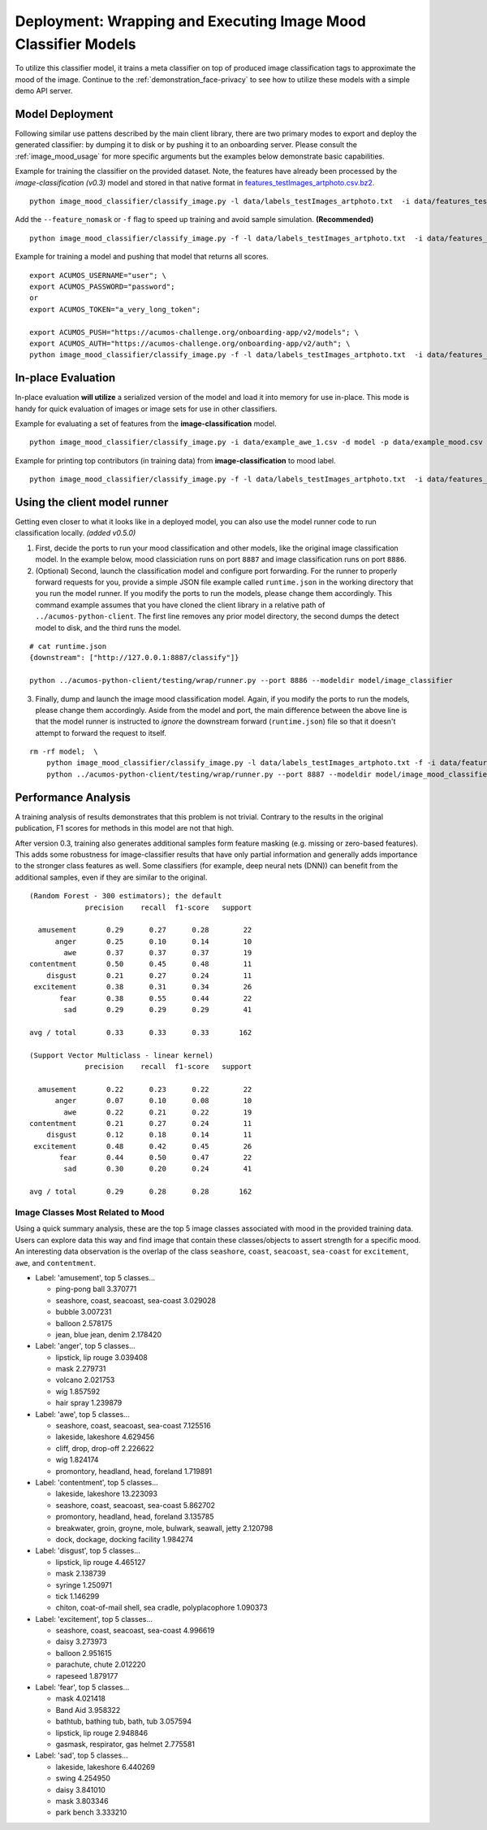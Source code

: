 .. ===============LICENSE_START=======================================================
.. Acumos CC-BY-4.0
.. ===================================================================================
.. Copyright (C) 2017-2018 AT&T Intellectual Property & Tech Mahindra. All rights reserved.
.. ===================================================================================
.. This Acumos documentation file is distributed by AT&T and Tech Mahindra
.. under the Creative Commons Attribution 4.0 International License (the "License");
.. you may not use this file except in compliance with the License.
.. You may obtain a copy of the License at
..
..      http://creativecommons.org/licenses/by/4.0
..
.. This file is distributed on an "AS IS" BASIS,
.. WITHOUT WARRANTIES OR CONDITIONS OF ANY KIND, either express or implied.
.. See the License for the specific language governing permissions and
.. limitations under the License.
.. ===============LICENSE_END=========================================================

.. _deployment_image-mood:

===============================================================
Deployment: Wrapping and Executing Image Mood Classifier Models
===============================================================

To utilize this classifier model, it trains a meta classifier on top of
produced image classification tags to approximate the mood of the image.
Continue to the :ref:`demonstration_face-privacy`  to see how to utilize
these models with a simple demo API server.

Model Deployment
----------------

Following similar use pattens described by the main client library,
there are two primary modes to export and deploy the generated
classifier: by dumping it to disk or by pushing it to an onboarding
server. Please consult the :ref:`image_mood_usage` for more specific arguments
but the examples below demonstrate basic capabilities.

Example for training the classifier on the provided dataset. Note, the
features have already been processed by the *image-classification
(v0.3)* model and stored in that native format in
`features_testImages_artphoto.csv.bz2 <data/features_testImages_artphoto.csv.bz2>`__.

::

    python image_mood_classifier/classify_image.py -l data/labels_testImages_artphoto.txt  -i data/features_testImages_artphoto.csv.bz2 -d model_large

Add the ``--feature_nomask`` or ``-f`` flag to speed up training and
avoid sample simulation. **(Recommended)**

::

    python image_mood_classifier/classify_image.py -f -l data/labels_testImages_artphoto.txt  -i data/features_testImages_artphoto.csv.bz2 -d model

Example for training a model and pushing that model that returns all
scores.

::

    export ACUMOS_USERNAME="user"; \
    export ACUMOS_PASSWORD="password";
    or
    export ACUMOS_TOKEN="a_very_long_token";

    export ACUMOS_PUSH="https://acumos-challenge.org/onboarding-app/v2/models"; \
    export ACUMOS_AUTH="https://acumos-challenge.org/onboarding-app/v2/auth"; \
    python image_mood_classifier/classify_image.py -f -l data/labels_testImages_artphoto.txt  -i data/features_testImages_artphoto.csv.bz2

In-place Evaluation
-------------------

In-place evaluation **will utilize** a serialized version of the model
and load it into memory for use in-place. This mode is handy for quick
evaluation of images or image sets for use in other classifiers.

Example for evaluating a set of features from the
**image-classification** model.

::

    python image_mood_classifier/classify_image.py -i data/example_awe_1.csv -d model -p data/example_mood.csv

Example for printing top contributors (in training data) from
**image-classification** to mood label.

::

    python image_mood_classifier/classify_image.py -f -l data/labels_testImages_artphoto.txt  -i data/features_testImages_artphoto.csv.bz2 -s 5

Using the client model runner
-----------------------------

Getting even closer to what it looks like in a deployed model, you can
also use the model runner code to run classification locally. *(added
v0.5.0)*

1. First, decide the ports to run your mood classification and other
   models, like the original image classification model. In the example
   below, mood classiciation runs on port ``8887`` and image
   classification runs on port ``8886``.

2. (Optional) Second, launch the classification model and configure port
   forwarding. For the runner to properly forward requests for you,
   provide a simple JSON file example called ``runtime.json`` in the
   working directory that you run the model runner. If you modify the
   ports to run the models, please change them accordingly. This command
   example assumes that you have cloned the client library in a relative
   path of ``../acumos-python-client``. The first line removes any prior
   model directory, the second dumps the detect model to disk, and the
   third runs the model.

::

    # cat runtime.json
    {downstream": ["http://127.0.0.1:8887/classify"]}

    python ../acumos-python-client/testing/wrap/runner.py --port 8886 --modeldir model/image_classifier

3. Finally, dump and launch the image mood classification model. Again,
   if you modify the ports to run the models, please change them
   accordingly. Aside from the model and port, the main difference
   between the above line is that the model runner is instructed to
   *ignore* the downstream forward (``runtime.json``) file so that it
   doesn't attempt to forward the request to itself.

::

    rm -rf model;  \
        python image_mood_classifier/classify_image.py -l data/labels_testImages_artphoto.txt -f -i data/features_testImages_artphoto.csv.bz2 -d model; \
        python ../acumos-python-client/testing/wrap/runner.py --port 8887 --modeldir model/image_mood_classifier  --no_downstream

Performance Analysis
--------------------

A training analysis of results demonstrates that this problem is not
trivial. Contrary to the results in the original publication, F1 scores
for methods in this model are not that high.

After version 0.3, training also generates additional samples form
feature masking (e.g. missing or zero-based features). This adds some
robustness for image-classifier results that have only partial
information and generally adds importance to the stronger class features
as well. Some classifiers (for example, deep neural nets (DNN)) can
benefit from the additional samples, even if they are similar to the
original.

::

    (Random Forest - 300 estimators); the default
                 precision    recall  f1-score   support

      amusement       0.29      0.27      0.28        22
          anger       0.25      0.10      0.14        10
            awe       0.37      0.37      0.37        19
    contentment       0.50      0.45      0.48        11
        disgust       0.21      0.27      0.24        11
     excitement       0.38      0.31      0.34        26
           fear       0.38      0.55      0.44        22
            sad       0.29      0.29      0.29        41

    avg / total       0.33      0.33      0.33       162

    (Support Vector Multiclass - linear kernel)
                 precision    recall  f1-score   support

      amusement       0.22      0.23      0.22        22
          anger       0.07      0.10      0.08        10
            awe       0.22      0.21      0.22        19
    contentment       0.21      0.27      0.24        11
        disgust       0.12      0.18      0.14        11
     excitement       0.48      0.42      0.45        26
           fear       0.44      0.50      0.47        22
            sad       0.30      0.20      0.24        41

    avg / total       0.29      0.28      0.28       162

Image Classes Most Related to Mood
~~~~~~~~~~~~~~~~~~~~~~~~~~~~~~~~~~

Using a quick summary analysis, these are the top 5 image classes
associated with mood in the provided training data. Users can explore
data this way and find image that contain these classes/objects to
assert strength for a specific mood. An interesting data observation is
the overlap of the class ``seashore``, ``coast``, ``seacoast``, ``sea-coast`` for
``excitement``, ``awe``, and ``contentment``.

-  Label: 'amusement', top 5 classes...

   -  ping-pong ball 3.370771
   -  seashore, coast, seacoast, sea-coast 3.029028
   -  bubble 3.007231
   -  balloon 2.578175
   -  jean, blue jean, denim 2.178420

-  Label: 'anger', top 5 classes...

   -  lipstick, lip rouge 3.039408
   -  mask 2.279731
   -  volcano 2.021753
   -  wig 1.857592
   -  hair spray 1.239879

-  Label: 'awe', top 5 classes...

   -  seashore, coast, seacoast, sea-coast 7.125516
   -  lakeside, lakeshore 4.629456
   -  cliff, drop, drop-off 2.226622
   -  wig 1.824174
   -  promontory, headland, head, foreland 1.719891

-  Label: 'contentment', top 5 classes...

   -  lakeside, lakeshore 13.223093
   -  seashore, coast, seacoast, sea-coast 5.862702
   -  promontory, headland, head, foreland 3.135785
   -  breakwater, groin, groyne, mole, bulwark, seawall, jetty 2.120798
   -  dock, dockage, docking facility 1.984274

-  Label: 'disgust', top 5 classes...

   -  lipstick, lip rouge 4.465127
   -  mask 2.138739
   -  syringe 1.250971
   -  tick 1.146299
   -  chiton, coat-of-mail shell, sea cradle, polyplacophore 1.090373

-  Label: 'excitement', top 5 classes...

   -  seashore, coast, seacoast, sea-coast 4.996619
   -  daisy 3.273973
   -  balloon 2.951615
   -  parachute, chute 2.012220
   -  rapeseed 1.879177

-  Label: 'fear', top 5 classes...

   -  mask 4.021418
   -  Band Aid 3.958322
   -  bathtub, bathing tub, bath, tub 3.057594
   -  lipstick, lip rouge 2.948846
   -  gasmask, respirator, gas helmet 2.775581

-  Label: 'sad', top 5 classes...

   -  lakeside, lakeshore 6.440269
   -  swing 4.254950
   -  daisy 3.841010
   -  mask 3.803346
   -  park bench 3.333210
